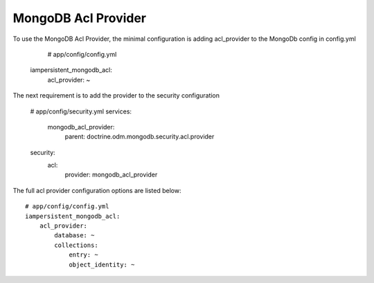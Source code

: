 MongoDB Acl Provider
====================

To use the MongoDB Acl Provider, the minimal configuration is adding acl_provider to the MongoDb config in config.yml

     # app/config/config.yml
    iampersistent_mongodb_acl:
        acl_provider: ~

The next requirement is to add the provider to the security configuration

    # app/config/security.yml
    services:
        mongodb_acl_provider:
            parent: doctrine.odm.mongodb.security.acl.provider

    security:
        acl:
            provider: mongodb_acl_provider



The full acl provider configuration options are listed below::

    # app/config/config.yml
    iampersistent_mongodb_acl:
        acl_provider:
            database: ~
            collections:
                entry: ~
                object_identity: ~
